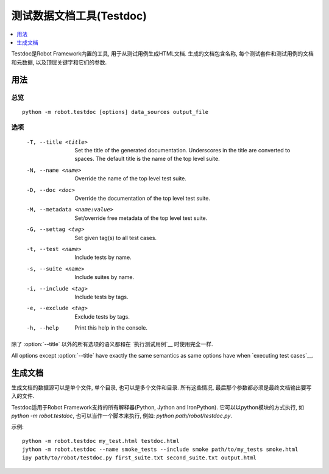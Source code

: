 .. _testdoc:

.. Test data documentation tool (Testdoc)

测试数据文档工具(Testdoc)
======================================

.. contents::
   :depth: 1
   :local:

Testdoc是Robot Framework内置的工具, 用于从测试用例生成HTML文档. 生成的文档包含名称, 每个测试套件和测试用例的文档和元数据, 以及顶层关键字和它们的参数.

.. General usage

用法
-------------

.. Synopsis

总览
~~~~~~~~

::

    python -m robot.testdoc [options] data_sources output_file

.. Options

选项
~~~~~~~

 -T, --title <title>           Set the title of the generated documentation.
                               Underscores in the title are converted to spaces.
                               The default title is the name of the top level suite.
 -N, --name <name>             Override the name of the top level test suite.
 -D, --doc <doc>               Override the documentation of the top level test suite.
 -M, --metadata <name:value>   Set/override free metadata of the top level test suite.
 -G, --settag <tag>            Set given tag(s) to all test cases.
 -t, --test <name>             Include tests by name.
 -s, --suite <name>            Include suites by name.
 -i, --include <tag>           Include tests by tags.
 -e, --exclude <tag>           Exclude tests by tags.
 -h, --help                    Print this help in the console.

除了 :option:`--title` 以外的所有选项的语义都和在 `执行测试用例`__ 时使用完全一样. 

All options except :option:`--title` have exactly the same semantics as same
options have when `executing test cases`__.

__ `Configuring execution`_

.. Generating documentation

生成文档
------------------------

生成文档的数据源可以是单个文件, 单个目录, 也可以是多个文件和目录. 所有这些情况, 最后那个参数都必须是最终文档输出要写入的文件.

Testdoc适用于Robot Framework支持的所有解释器(Python, Jython and IronPython). 它可以以python模块的方式执行, 如 `python -m robot.testdoc`, 也可以当作一个脚本来执行, 例如: `python path/robot/testdoc.py`.

示例::

  python -m robot.testdoc my_test.html testdoc.html
  jython -m robot.testdoc --name smoke_tests --include smoke path/to/my_tests smoke.html
  ipy path/to/robot/testdoc.py first_suite.txt second_suite.txt output.html
